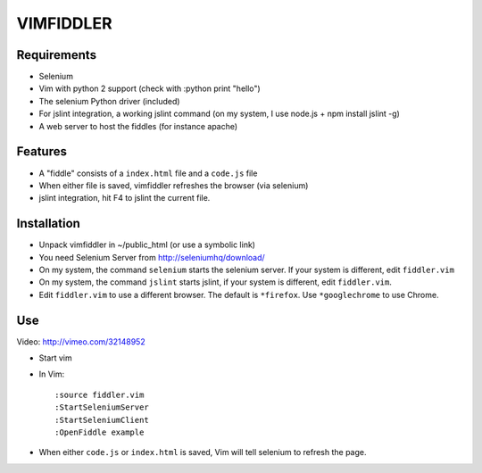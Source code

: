 ==========
VIMFIDDLER
==========

Requirements
============

* Selenium
* Vim with python 2 support (check with :python print "hello")
* The selenium Python driver (included)
* For jslint integration, a working jslint command (on my system, I use
  node.js + npm install jslint -g)
* A web server to host the fiddles (for instance apache)

Features
========

* A "fiddle" consists of a ``index.html`` file and a ``code.js`` file
* When either file is saved, vimfiddler refreshes the browser (via selenium)
* jslint integration, hit F4 to jslint the current file.

Installation
============

* Unpack vimfiddler in ~/public_html (or use a symbolic link)
* You need Selenium Server from http://seleniumhq/download/
* On my system, the command ``selenium`` starts the selenium server. 
  If your system is different, edit ``fiddler.vim``
* On my system, the command ``jslint`` starts jslint, if your system is different,
  edit ``fiddler.vim``.
* Edit ``fiddler.vim`` to use a different browser. The default is ``*firefox``.
  Use ``*googlechrome`` to use Chrome.

Use
===

Video: http://vimeo.com/32148952

* Start vim
* In Vim::

    :source fiddler.vim
    :StartSeleniumServer
    :StartSeleniumClient
    :OpenFiddle example

* When either ``code.js`` or ``index.html`` is saved, Vim will tell selenium
  to refresh the page.
